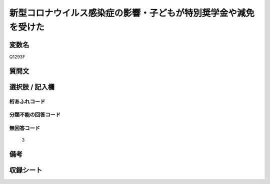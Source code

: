 .. title:: Q1293F
.. rst-class:: item

====================================================================================================
新型コロナウイルス感染症の影響・子どもが特別奨学金や減免を受けた
====================================================================================================

.. rst-class:: varname

変数名
==================

Q1293F

.. rst-class:: question

質問文
==================



.. rst-class:: answer

選択肢 / 記入欄
======================

  



.. rst-class:: overflow

桁あふれコード
-------------------------------
  


.. rst-class:: not_classified

分類不能の回答コード
-------------------------------------
  


.. rst-class:: not_available

無回答コード
-------------------------------------
  3


.. rst-class:: bikou

備考
==================
 



.. rst-class:: include_sheet

収録シート
=======================================
.. hlist::
   :columns: 3
   
   
   * p28_5
   
   


.. index:: Q1293F